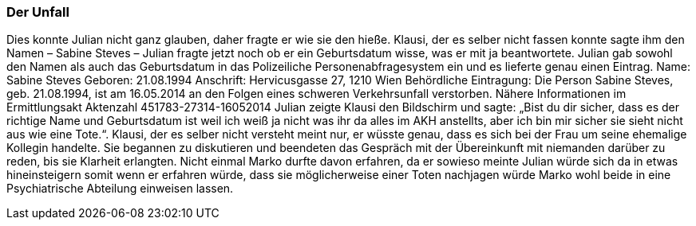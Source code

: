 === Der Unfall
Dies konnte Julian nicht ganz glauben, daher fragte er wie sie den hieße. Klausi, der es selber nicht fassen konnte sagte ihm den Namen – Sabine Steves – Julian fragte jetzt noch ob er ein Geburtsdatum wisse, was er mit ja beantwortete. Julian gab sowohl den Namen als auch das Geburtsdatum in das Polizeiliche Personenabfragesystem ein und es lieferte genau einen Eintrag.
Name: Sabine Steves
Geboren: 21.08.1994
Anschrift: Hervicusgasse 27, 1210 Wien
Behördliche Eintragung: 
	Die Person Sabine Steves, geb. 21.08.1994, ist am 16.05.2014 an den Folgen eines 	schweren Verkehrsunfall verstorben. Nähere Informationen im Ermittlungsakt 	Aktenzahl 451783-27314-16052014
Julian zeigte Klausi den Bildschirm und sagte: „Bist du dir sicher, dass es der richtige Name und Geburtsdatum ist weil ich weiß ja nicht was ihr da alles im AKH anstellts, aber ich bin mir sicher sie sieht nicht aus wie eine Tote.“. Klausi, der es selber nicht versteht meint nur, er wüsste genau, dass es sich bei der Frau um seine ehemalige Kollegin handelte. Sie begannen zu diskutieren und beendeten das Gespräch mit der Übereinkunft mit niemanden darüber zu reden, bis sie Klarheit erlangten. Nicht einmal Marko durfte davon erfahren, da er sowieso meinte Julian würde sich da in etwas hineinsteigern somit wenn er erfahren würde, dass sie möglicherweise einer Toten nachjagen würde Marko wohl beide in eine Psychiatrische Abteilung einweisen lassen.
